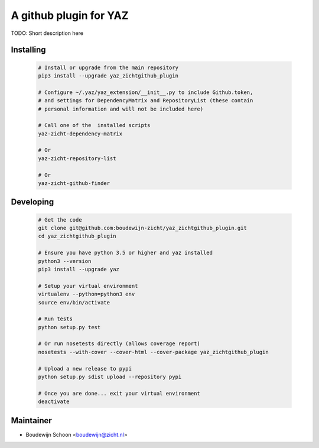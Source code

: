 =======================
A github plugin for YAZ
=======================

TODO: Short description here


Installing
----------

    .. code-block:: bash

        # Install or upgrade from the main repository
        pip3 install --upgrade yaz_zichtgithub_plugin

        # Configure ~/.yaz/yaz_extension/__init__.py to include Github.token,
        # and settings for DependencyMatrix and RepositoryList (these contain
        # personal information and will not be included here)

        # Call one of the  installed scripts
        yaz-zicht-dependency-matrix

        # Or
        yaz-zicht-repository-list

        # Or
        yaz-zicht-github-finder


Developing
----------

    .. code-block:: bash

        # Get the code
        git clone git@github.com:boudewijn-zicht/yaz_zichtgithub_plugin.git
        cd yaz_zichtgithub_plugin

        # Ensure you have python 3.5 or higher and yaz installed
        python3 --version
        pip3 install --upgrade yaz

        # Setup your virtual environment
        virtualenv --python=python3 env
        source env/bin/activate

        # Run tests
        python setup.py test

        # Or run nosetests directly (allows coverage report)
        nosetests --with-cover --cover-html --cover-package yaz_zichtgithub_plugin

        # Upload a new release to pypi
        python setup.py sdist upload --repository pypi

        # Once you are done... exit your virtual environment
        deactivate


Maintainer
----------

- Boudewijn Schoon <boudewijn@zicht.nl>
